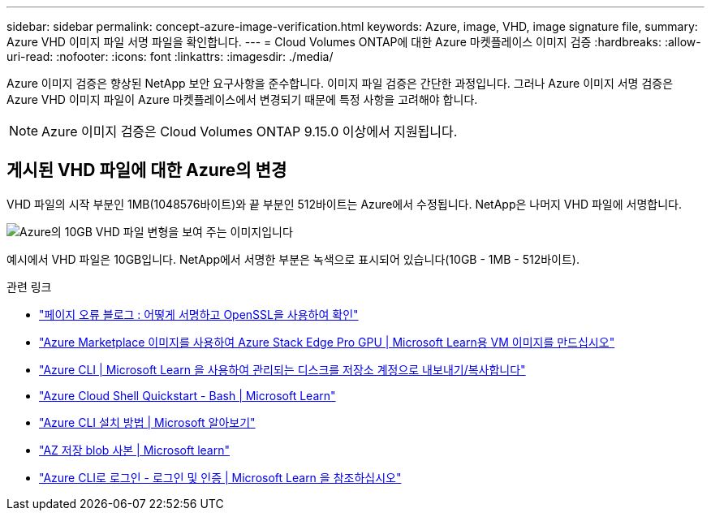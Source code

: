 ---
sidebar: sidebar 
permalink: concept-azure-image-verification.html 
keywords: Azure, image, VHD, image signature file, 
summary: Azure VHD 이미지 파일 서명 파일을 확인합니다. 
---
= Cloud Volumes ONTAP에 대한 Azure 마켓플레이스 이미지 검증
:hardbreaks:
:allow-uri-read: 
:nofooter: 
:icons: font
:linkattrs: 
:imagesdir: ./media/


[role="lead"]
Azure 이미지 검증은 향상된 NetApp 보안 요구사항을 준수합니다. 이미지 파일 검증은 간단한 과정입니다. 그러나 Azure 이미지 서명 검증은 Azure VHD 이미지 파일이 Azure 마켓플레이스에서 변경되기 때문에 특정 사항을 고려해야 합니다.


NOTE: Azure 이미지 검증은 Cloud Volumes ONTAP 9.15.0 이상에서 지원됩니다.



== 게시된 VHD 파일에 대한 Azure의 변경

VHD 파일의 시작 부분인 1MB(1048576바이트)와 끝 부분인 512바이트는 Azure에서 수정됩니다. NetApp은 나머지 VHD 파일에 서명합니다.

image:screenshot_azure_vhd_10gb.png["Azure의 10GB VHD 파일 변형을 보여 주는 이미지입니다"]

예시에서 VHD 파일은 10GB입니다. NetApp에서 서명한 부분은 녹색으로 표시되어 있습니다(10GB - 1MB - 512바이트).

.관련 링크
* https://pagefault.blog/2019/04/22/how-to-sign-and-verify-using-openssl/["페이지 오류 블로그 : 어떻게 서명하고 OpenSSL을 사용하여 확인"^]
* https://docs.microsoft.com/en-us/azure/databox-online/azure-stack-edge-gpu-create-virtual-machine-marketplace-image["Azure Marketplace 이미지를 사용하여 Azure Stack Edge Pro GPU | Microsoft Learn용 VM 이미지를 만드십시오"^]
* https://docs.microsoft.com/en-us/azure/virtual-machines/scripts/copy-managed-disks-vhd-to-storage-account["Azure CLI | Microsoft Learn 을 사용하여 관리되는 디스크를 저장소 계정으로 내보내기/복사합니다"^]
* https://learn.microsoft.com/en-us/azure/cloud-shell/quickstart["Azure Cloud Shell Quickstart - Bash | Microsoft Learn"^]
* https://learn.microsoft.com/en-us/cli/azure/install-azure-cli["Azure CLI 설치 방법 | Microsoft 알아보기"^]
* https://learn.microsoft.com/en-us/cli/azure/storage/blob/copy?view=azure-cli-latest#az-storage-blob-copy-start["AZ 저장 blob 사본 | Microsoft learn"^]
* https://learn.microsoft.com/en-us/cli/azure/authenticate-azure-cli["Azure CLI로 로그인 - 로그인 및 인증 | Microsoft Learn 을 참조하십시오"^]

